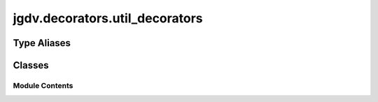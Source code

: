  

 
.. _jgdv.decorators.util_decorators:
   
    
===============================
jgdv.decorators.util_decorators
===============================

   
.. py:module:: jgdv.decorators.util_decorators

       
 

   
 

 

 
   
 
   
Type Aliases
------------

.. autoapisummary::
   
   jgdv.decorators.util_decorators.Logger

        

           

 
 

           
   
             
  
           
 
  
 
 
  

   
Classes
-------


.. autoapisummary::

    jgdv.decorators.util_decorators.Breakpoint
    jgdv.decorators.util_decorators.CanRaise
    jgdv.decorators.util_decorators.DoEither
    jgdv.decorators.util_decorators.DoMaybe
    jgdv.decorators.util_decorators.NoSideEffects
           
 
      
 
Module Contents
===============

 
.. py:data:: Logger
   :type:  TypeAlias
   :value: logmod.Logger


 
 

.. _jgdv.decorators.util_decorators.Breakpoint:
   
.. py:class:: Breakpoint(*args, prefix: jgdv.Maybe[str] = None, mark: jgdv.Maybe[str] = None, data: jgdv.Maybe[str] = None)
   
   Bases: :py:obj:`jgdv.decorators.core.IdempotentDec` 
     
   Decorator to attach a breakpoint to a function, without pausing execution

   
 
 
 

.. _jgdv.decorators.util_decorators.CanRaise:
   
.. py:class:: CanRaise(value: str | list[str], **kwargs)
   
   Bases: :py:obj:`jgdv.decorators.core.MetaDec` 
     
   TODO mark a target as able to raise certain errors.
   Non-exaustive, doesn't change runtime behaviour,
   just to simplify documentation


   
 
 
 

.. _jgdv.decorators.util_decorators.DoEither:
   
.. py:class:: DoEither(*args, prefix: jgdv.Maybe[str] = None, mark: jgdv.Maybe[str] = None, data: jgdv.Maybe[str] = None)
   
   Bases: :py:obj:`jgdv.decorators.core.MonotonicDec` 
     
   Either do the fn/method, or propagate the error

   
   .. py:method:: _wrap_fn_h(fn: jgdv.Func[DoEither._wrap_fn_h.I, DoEither._wrap_fn_h.O]) -> jgdv.Func[DoEither._wrap_fn_h.I, jgdv.Either[DoEither._wrap_fn_h.O]]

      override this to add a decorator to a function


   .. py:method:: _wrap_method_h(meth: jgdv.Method[DoEither._wrap_method_h.I, DoEither._wrap_method_h.O]) -> jgdv.Method[DoEither._wrap_method_h.I, jgdv.Either[DoEither._wrap_method_h.O]]

      Override this to add a decoration function to method


 
 
 

.. _jgdv.decorators.util_decorators.DoMaybe:
   
.. py:class:: DoMaybe(*args, prefix: jgdv.Maybe[str] = None, mark: jgdv.Maybe[str] = None, data: jgdv.Maybe[str] = None)
   
   Bases: :py:obj:`jgdv.decorators.core.MonotonicDec` 
     
   Make a fn or method propagate None's

   
   .. py:method:: _wrap_fn_h(fn: jgdv.Func[DoMaybe._wrap_fn_h.I, DoMaybe._wrap_fn_h.O]) -> jgdv.Func[DoMaybe._wrap_fn_h.I, jgdv.Maybe[DoMaybe._wrap_fn_h.O]]

      override this to add a decorator to a function


   .. py:method:: _wrap_method_h(meth: jgdv.Method[DoMaybe._wrap_method_h.I, DoMaybe._wrap_method_h.O]) -> jgdv.Method[DoMaybe._wrap_method_h.I, jgdv.Maybe[DoMaybe._wrap_method_h.O]]

      Override this to add a decoration function to method


 
 
 

.. _jgdv.decorators.util_decorators.NoSideEffects:
   
.. py:class:: NoSideEffects(value: str | list[str], **kwargs)
   
   Bases: :py:obj:`jgdv.decorators.core.MetaDec` 
     
   TODO Mark a Target as not modifying external variables

   
 
 
   
